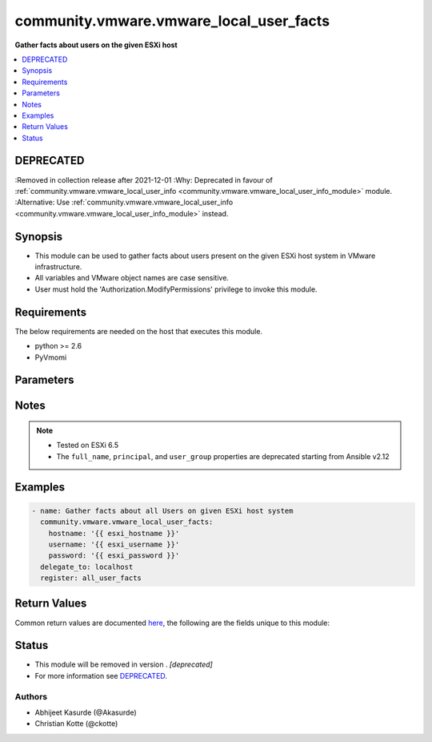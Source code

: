 .. _community.vmware.vmware_local_user_facts_module:


****************************************
community.vmware.vmware_local_user_facts
****************************************

**Gather facts about users on the given ESXi host**



.. contents::
   :local:
   :depth: 1

DEPRECATED
----------
:Removed in collection release after 2021-12-01
:Why: Deprecated in favour of :ref:`community.vmware.vmware_local_user_info <community.vmware.vmware_local_user_info_module>` module.
:Alternative: Use :ref:`community.vmware.vmware_local_user_info <community.vmware.vmware_local_user_info_module>` instead.



Synopsis
--------
- This module can be used to gather facts about users present on the given ESXi host system in VMware infrastructure.
- All variables and VMware object names are case sensitive.
- User must hold the 'Authorization.ModifyPermissions' privilege to invoke this module.



Requirements
------------
The below requirements are needed on the host that executes this module.

- python >= 2.6
- PyVmomi


Parameters
----------

.. raw:: html

    <table  border=0 cellpadding=0 class="documentation-table">
        <tr>
            <th colspan="1">Parameter</th>
            <th>Choices/<font color="blue">Defaults</font></th>
                        <th width="100%">Comments</th>
        </tr>
                    <tr>
                                                                <td colspan="1">
                    <div class="ansibleOptionAnchor" id="parameter-"></div>
                    <b>hostname</b>
                    <a class="ansibleOptionLink" href="#parameter-" title="Permalink to this option"></a>
                    <div style="font-size: small">
                        <span style="color: purple">string</span>
                                                                    </div>
                                    </td>
                                <td>
                                                                                                                                                            </td>
                                                                <td>
                                            <div>The hostname or IP address of the vSphere vCenter or ESXi server.</div>
                                            <div>If the value is not specified in the task, the value of environment variable <code>VMWARE_HOST</code> will be used instead.</div>
                                            <div>Environment variable support added in Ansible 2.6.</div>
                                                        </td>
            </tr>
                                <tr>
                                                                <td colspan="1">
                    <div class="ansibleOptionAnchor" id="parameter-"></div>
                    <b>password</b>
                    <a class="ansibleOptionLink" href="#parameter-" title="Permalink to this option"></a>
                    <div style="font-size: small">
                        <span style="color: purple">string</span>
                                                                    </div>
                                    </td>
                                <td>
                                                                                                                                                            </td>
                                                                <td>
                                            <div>The password of the vSphere vCenter or ESXi server.</div>
                                            <div>If the value is not specified in the task, the value of environment variable <code>VMWARE_PASSWORD</code> will be used instead.</div>
                                            <div>Environment variable support added in Ansible 2.6.</div>
                                                                <div style="font-size: small; color: darkgreen"><br/>aliases: pass, pwd</div>
                                    </td>
            </tr>
                                <tr>
                                                                <td colspan="1">
                    <div class="ansibleOptionAnchor" id="parameter-"></div>
                    <b>port</b>
                    <a class="ansibleOptionLink" href="#parameter-" title="Permalink to this option"></a>
                    <div style="font-size: small">
                        <span style="color: purple">integer</span>
                                                                    </div>
                                    </td>
                                <td>
                                                                                                                                                                    <b>Default:</b><br/><div style="color: blue">443</div>
                                    </td>
                                                                <td>
                                            <div>The port number of the vSphere vCenter or ESXi server.</div>
                                            <div>If the value is not specified in the task, the value of environment variable <code>VMWARE_PORT</code> will be used instead.</div>
                                            <div>Environment variable support added in Ansible 2.6.</div>
                                                        </td>
            </tr>
                                <tr>
                                                                <td colspan="1">
                    <div class="ansibleOptionAnchor" id="parameter-"></div>
                    <b>proxy_host</b>
                    <a class="ansibleOptionLink" href="#parameter-" title="Permalink to this option"></a>
                    <div style="font-size: small">
                        <span style="color: purple">string</span>
                                                                    </div>
                                    </td>
                                <td>
                                                                                                                                                            </td>
                                                                <td>
                                            <div>Address of a proxy that will receive all HTTPS requests and relay them.</div>
                                            <div>The format is a hostname or a IP.</div>
                                            <div>If the value is not specified in the task, the value of environment variable <code>VMWARE_PROXY_HOST</code> will be used instead.</div>
                                            <div>This feature depends on a version of pyvmomi greater than v6.7.1.2018.12</div>
                                                        </td>
            </tr>
                                <tr>
                                                                <td colspan="1">
                    <div class="ansibleOptionAnchor" id="parameter-"></div>
                    <b>proxy_port</b>
                    <a class="ansibleOptionLink" href="#parameter-" title="Permalink to this option"></a>
                    <div style="font-size: small">
                        <span style="color: purple">integer</span>
                                                                    </div>
                                    </td>
                                <td>
                                                                                                                                                            </td>
                                                                <td>
                                            <div>Port of the HTTP proxy that will receive all HTTPS requests and relay them.</div>
                                            <div>If the value is not specified in the task, the value of environment variable <code>VMWARE_PROXY_PORT</code> will be used instead.</div>
                                                        </td>
            </tr>
                                <tr>
                                                                <td colspan="1">
                    <div class="ansibleOptionAnchor" id="parameter-"></div>
                    <b>username</b>
                    <a class="ansibleOptionLink" href="#parameter-" title="Permalink to this option"></a>
                    <div style="font-size: small">
                        <span style="color: purple">string</span>
                                                                    </div>
                                    </td>
                                <td>
                                                                                                                                                            </td>
                                                                <td>
                                            <div>The username of the vSphere vCenter or ESXi server.</div>
                                            <div>If the value is not specified in the task, the value of environment variable <code>VMWARE_USER</code> will be used instead.</div>
                                            <div>Environment variable support added in Ansible 2.6.</div>
                                                                <div style="font-size: small; color: darkgreen"><br/>aliases: admin, user</div>
                                    </td>
            </tr>
                                <tr>
                                                                <td colspan="1">
                    <div class="ansibleOptionAnchor" id="parameter-"></div>
                    <b>validate_certs</b>
                    <a class="ansibleOptionLink" href="#parameter-" title="Permalink to this option"></a>
                    <div style="font-size: small">
                        <span style="color: purple">boolean</span>
                                                                    </div>
                                    </td>
                                <td>
                                                                                                                                                                                                                    <ul style="margin: 0; padding: 0"><b>Choices:</b>
                                                                                                                                                                <li>no</li>
                                                                                                                                                                                                <li><div style="color: blue"><b>yes</b>&nbsp;&larr;</div></li>
                                                                                    </ul>
                                                                            </td>
                                                                <td>
                                            <div>Allows connection when SSL certificates are not valid. Set to <code>false</code> when certificates are not trusted.</div>
                                            <div>If the value is not specified in the task, the value of environment variable <code>VMWARE_VALIDATE_CERTS</code> will be used instead.</div>
                                            <div>Environment variable support added in Ansible 2.6.</div>
                                            <div>If set to <code>yes</code>, please make sure Python &gt;= 2.7.9 is installed on the given machine.</div>
                                                        </td>
            </tr>
                        </table>
    <br/>


Notes
-----

.. note::
   - Tested on ESXi 6.5
   - The ``full_name``, ``principal``, and ``user_group`` properties are deprecated starting from Ansible v2.12



Examples
--------

.. code-block:: yaml+jinja

    
    - name: Gather facts about all Users on given ESXi host system
      community.vmware.vmware_local_user_facts:
        hostname: '{{ esxi_hostname }}'
        username: '{{ esxi_username }}'
        password: '{{ esxi_password }}'
      delegate_to: localhost
      register: all_user_facts




Return Values
-------------
Common return values are documented `here <https://docs.ansible.com/ansible/latest/reference_appendices/common_return_values.html#common-return-values>`_, the following are the fields unique to this module:

.. raw:: html

    <table border=0 cellpadding=0 class="documentation-table">
        <tr>
            <th colspan="1">Key</th>
            <th>Returned</th>
            <th width="100%">Description</th>
        </tr>
                    <tr>
                                <td colspan="1">
                    <div class="ansibleOptionAnchor" id="return-"></div>
                    <b>local_user_facts</b>
                    <a class="ansibleOptionLink" href="#return-" title="Permalink to this return value"></a>
                    <div style="font-size: small">
                      <span style="color: purple">dictionary</span>
                                          </div>
                                    </td>
                <td>always</td>
                <td>
                                                                        <div>metadata about all local users</div>
                                                                <br/>
                                            <div style="font-size: smaller"><b>Sample:</b></div>
                                                <div style="font-size: smaller; color: blue; word-wrap: break-word; word-break: break-all;">[{&#x27;role&#x27;: &#x27;admin&#x27;, &#x27;description&#x27;: &#x27;Administrator&#x27;, &#x27;full_name&#x27;: &#x27;Administrator&#x27;, &#x27;group&#x27;: False, &#x27;user_group&#x27;: False, &#x27;user_id&#x27;: 0, &#x27;user_name&#x27;: &#x27;root&#x27;, &#x27;principal&#x27;: &#x27;root&#x27;, &#x27;shell_access&#x27;: True}, {&#x27;role&#x27;: &#x27;admin&#x27;, &#x27;description&#x27;: &#x27;DCUI User&#x27;, &#x27;full_name&#x27;: &#x27;DCUI User&#x27;, &#x27;group&#x27;: False, &#x27;user_group&#x27;: False, &#x27;user_id&#x27;: 100, &#x27;user_name&#x27;: &#x27;dcui&#x27;, &#x27;principal&#x27;: &#x27;dcui&#x27;, &#x27;shell_access&#x27;: False}]</div>
                                    </td>
            </tr>
                        </table>
    <br/><br/>


Status
------


- This module will be removed in version . *[deprecated]*
- For more information see `DEPRECATED`_.


Authors
~~~~~~~

- Abhijeet Kasurde (@Akasurde)
- Christian Kotte (@ckotte)


